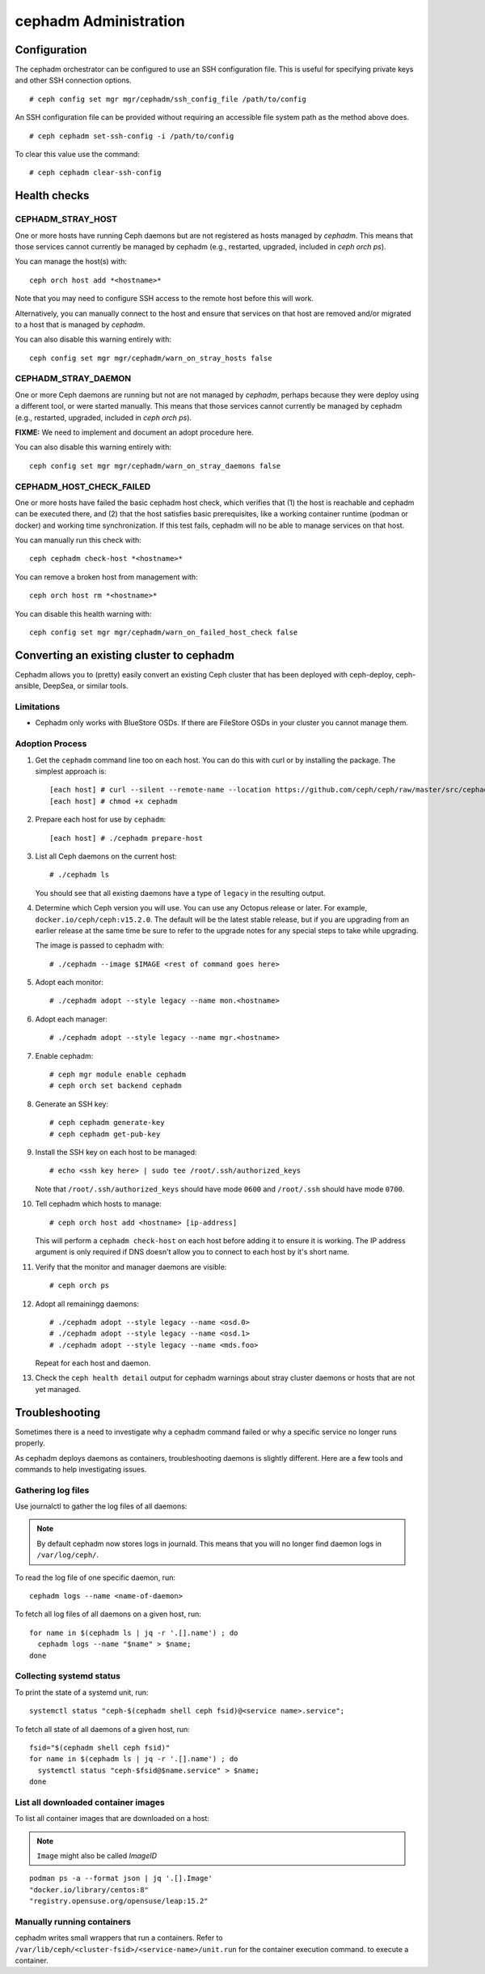 .. _cephadm-administration:

======================
cephadm Administration
======================


Configuration
=============

The cephadm orchestrator can be configured to use an SSH configuration file. This is
useful for specifying private keys and other SSH connection options.

::

    # ceph config set mgr mgr/cephadm/ssh_config_file /path/to/config

An SSH configuration file can be provided without requiring an accessible file
system path as the method above does.

::

    # ceph cephadm set-ssh-config -i /path/to/config

To clear this value use the command:

::

    # ceph cephadm clear-ssh-config

Health checks
=============

CEPHADM_STRAY_HOST
------------------

One or more hosts have running Ceph daemons but are not registered as
hosts managed by *cephadm*.  This means that those services cannot
currently be managed by cephadm (e.g., restarted, upgraded, included
in `ceph orch ps`).

You can manage the host(s) with::

  ceph orch host add *<hostname>*

Note that you may need to configure SSH access to the remote host
before this will work.

Alternatively, you can manually connect to the host and ensure that
services on that host are removed and/or migrated to a host that is
managed by *cephadm*.

You can also disable this warning entirely with::

  ceph config set mgr mgr/cephadm/warn_on_stray_hosts false

CEPHADM_STRAY_DAEMON
--------------------

One or more Ceph daemons are running but not are not managed by
*cephadm*, perhaps because they were deploy using a different tool, or
were started manually.  This means that those services cannot
currently be managed by cephadm (e.g., restarted, upgraded, included
in `ceph orch ps`).

**FIXME:** We need to implement and document an adopt procedure here.

You can also disable this warning entirely with::

  ceph config set mgr mgr/cephadm/warn_on_stray_daemons false

CEPHADM_HOST_CHECK_FAILED
-------------------------

One or more hosts have failed the basic cephadm host check, which verifies
that (1) the host is reachable and cephadm can be executed there, and (2)
that the host satisfies basic prerequisites, like a working container
runtime (podman or docker) and working time synchronization.
If this test fails, cephadm will no be able to manage services on that host.

You can manually run this check with::

  ceph cephadm check-host *<hostname>*

You can remove a broken host from management with::

  ceph orch host rm *<hostname>*

You can disable this health warning with::

  ceph config set mgr mgr/cephadm/warn_on_failed_host_check false


Converting an existing cluster to cephadm
=========================================

Cephadm allows you to (pretty) easily convert an existing Ceph cluster that
has been deployed with ceph-deploy, ceph-ansible, DeepSea, or similar tools.

Limitations
-----------

* Cephadm only works with BlueStore OSDs.  If there are FileStore OSDs
  in your cluster you cannot manage them.

Adoption Process
----------------

#. Get the ``cephadm`` command line too on each host.  You can do this with curl or by installing the package.  The simplest approach is::

     [each host] # curl --silent --remote-name --location https://github.com/ceph/ceph/raw/master/src/cephadm/cephadm
     [each host] # chmod +x cephadm

#. Prepare each host for use by ``cephadm``::

     [each host] # ./cephadm prepare-host

#. List all Ceph daemons on the current host::

     # ./cephadm ls

   You should see that all existing daemons have a type of ``legacy``
   in the resulting output.

#. Determine which Ceph version you will use.  You can use any Octopus
   release or later.  For example, ``docker.io/ceph/ceph:v15.2.0``.  The default
   will be the latest stable release, but if you are upgrading from an earlier
   release at the same time be sure to refer to the upgrade notes for any
   special steps to take while upgrading.

   The image is passed to cephadm with::

     # ./cephadm --image $IMAGE <rest of command goes here>

#. Adopt each monitor::

     # ./cephadm adopt --style legacy --name mon.<hostname>

#. Adopt each manager::

     # ./cephadm adopt --style legacy --name mgr.<hostname>

#. Enable cephadm::

     # ceph mgr module enable cephadm
     # ceph orch set backend cephadm

#. Generate an SSH key::

     # ceph cephadm generate-key
     # ceph cephadm get-pub-key

#. Install the SSH key on each host to be managed::

     # echo <ssh key here> | sudo tee /root/.ssh/authorized_keys

   Note that ``/root/.ssh/authorized_keys`` should have mode ``0600`` and
   ``/root/.ssh`` should have mode ``0700``.

#. Tell cephadm which hosts to manage::

     # ceph orch host add <hostname> [ip-address]

   This will perform a ``cephadm check-host`` on each host before
   adding it to ensure it is working.  The IP address argument is only
   required if DNS doesn't allow you to connect to each host by it's
   short name.

#. Verify that the monitor and manager daemons are visible::

     # ceph orch ps

#. Adopt all remainingg daemons::

      # ./cephadm adopt --style legacy --name <osd.0>
      # ./cephadm adopt --style legacy --name <osd.1>
      # ./cephadm adopt --style legacy --name <mds.foo>

   Repeat for each host and daemon.

#. Check the ``ceph health detail`` output for cephadm warnings about
   stray cluster daemons or hosts that are not yet managed.
   
Troubleshooting
===============

Sometimes there is a need to investigate why a cephadm command failed or why
a specific service no longer runs properly.

As cephadm deploys daemons as containers, troubleshooting daemons is slightly
different. Here are a few tools and commands to help investigating issues.

Gathering log files
-------------------

Use journalctl to gather the log files of all daemons:

.. note:: By default cephadm now stores logs in journald. This means
   that you will no longer find daemon logs in ``/var/log/ceph/``.

To read the log file of one specific daemon, run::

    cephadm logs --name <name-of-daemon>

To fetch all log files of all daemons on a given host, run::

    for name in $(cephadm ls | jq -r '.[].name') ; do
      cephadm logs --name "$name" > $name;
    done

Collecting systemd status
-------------------------

To print the state of a systemd unit, run::

      systemctl status "ceph-$(cephadm shell ceph fsid)@<service name>.service";


To fetch all state of all daemons of a given host, run::

    fsid="$(cephadm shell ceph fsid)"
    for name in $(cephadm ls | jq -r '.[].name') ; do
      systemctl status "ceph-$fsid@$name.service" > $name;
    done


List all downloaded container images
------------------------------------

To list all container images that are downloaded on a host:

.. note:: ``Image`` might also be called `ImageID`

::

    podman ps -a --format json | jq '.[].Image'
    "docker.io/library/centos:8"
    "registry.opensuse.org/opensuse/leap:15.2"


Manually running containers
---------------------------

cephadm writes small wrappers that run a containers. Refer to
``/var/lib/ceph/<cluster-fsid>/<service-name>/unit.run`` for the container execution command.
to execute a container.
